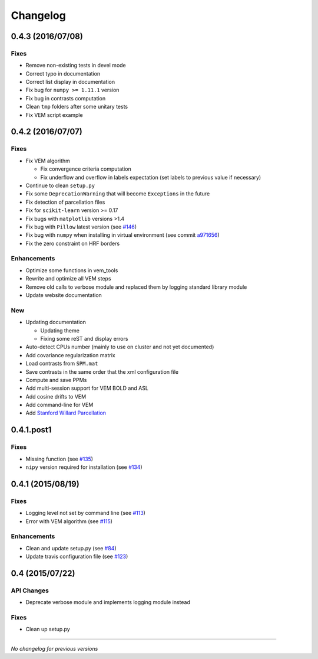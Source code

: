 Changelog
=========

0.4.3 (2016/07/08)
++++++++++++++++++

Fixes
-----

- Remove non-existing tests in devel mode
- Correct typo in documentation
- Correct list display in documentation
- Fix bug for ``numpy >= 1.11.1`` version
- Fix bug in contrasts computation
- Clean ``tmp`` folders after some unitary tests
- Fix VEM script example

0.4.2 (2016/07/07)
++++++++++++++++++

Fixes
-----

- Fix VEM algorithm

  + Fix convergence criteria computation
  + Fix underflow and overflow in labels expectation (set labels to previous
    value if necessary)

- Continue to clean ``setup.py``
- Fix some ``DeprecationWarning`` that will become ``Exceptions`` in the future
- Fix detection of parcellation files
- Fix for ``scikit-learn`` version >= 0.17
- Fix bugs with ``matplotlib`` versions >1.4
- Fix bug with ``Pillow`` latest version (see `#146 <https://github.com/pyhrf/pyhrf/issues/146>`_)
- Fix bug with ``numpy`` when installing in virtual environment (see commit `a971656 <https://github.com/pyhrf/pyhrf/commit/a971656>`_)
- Fix the zero constraint on HRF borders

Enhancements
------------

- Optimize some functions in vem_tools
- Rewrite and optimize all VEM steps
- Remove old calls to verbose module and replaced them by logging standard library module
- Update website documentation

New
---

- Updating documentation

  + Updating theme
  + Fixing some reST and display errors

- Auto-detect CPUs number (mainly to use on cluster and not yet documented)
- Add covariance regularization matrix
- Load contrasts from ``SPM.mat``
- Save contrasts in the same order that the xml configuration file
- Compute and save PPMs
- Add multi-session support for VEM BOLD and ASL
- Add cosine drifts to VEM
- Add command-line for VEM
- Add `Stanford Willard Parcellation <http://findlab.stanford.edu/functional_ROIs.html>`_

0.4.1.post1
+++++++++++

Fixes
-----

- Missing function (see `#135 <https://github.com/pyhrf/pyhrf/issues/135>`_)
- ``nipy`` version required for installation (see `#134 <https://github.com/pyhrf/pyhrf/issues/134>`_)

0.4.1 (2015/08/19)
++++++++++++++++++

Fixes
-----

- Logging level not set by command line (see `#113 <https://github.com/pyhrf/pyhrf/issues/113>`_)
- Error with VEM algorithm (see `#115 <https://github.com/pyhrf/pyhrf/issues/115>`_)

Enhancements
------------

- Clean and update setup.py (see `#84 <https://github.com/pyhrf/pyhrf/issues/84>`_)
- Update travis configuration file (see `#123 <https://github.com/pyhrf/pyhrf/issues/123>`_)


0.4 (2015/07/22)
++++++++++++++++

API Changes
-----------

- Deprecate verbose module and implements logging module instead

Fixes
-----

- Clean up setup.py

-----------------------------------

*No changelog for previous versions*
